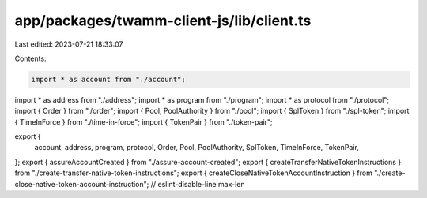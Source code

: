 app/packages/twamm-client-js/lib/client.ts
==========================================

Last edited: 2023-07-21 18:33:07

Contents:

.. code-block:: ts

    import * as account from "./account";
import * as address from "./address";
import * as program from "./program";
import * as protocol from "./protocol";
import { Order } from "./order";
import { Pool, PoolAuthority } from "./pool";
import { SplToken } from "./spl-token";
import { TimeInForce } from "./time-in-force";
import { TokenPair } from "./token-pair";

export {
  account,
  address,
  program,
  protocol,
  Order,
  Pool,
  PoolAuthority,
  SplToken,
  TimeInForce,
  TokenPair,
};
export { assureAccountCreated } from "./assure-account-created";
export { createTransferNativeTokenInstructions } from "./create-transfer-native-token-instructions";
export { createCloseNativeTokenAccountInstruction } from "./create-close-native-token-account-instruction"; // eslint-disable-line max-len


